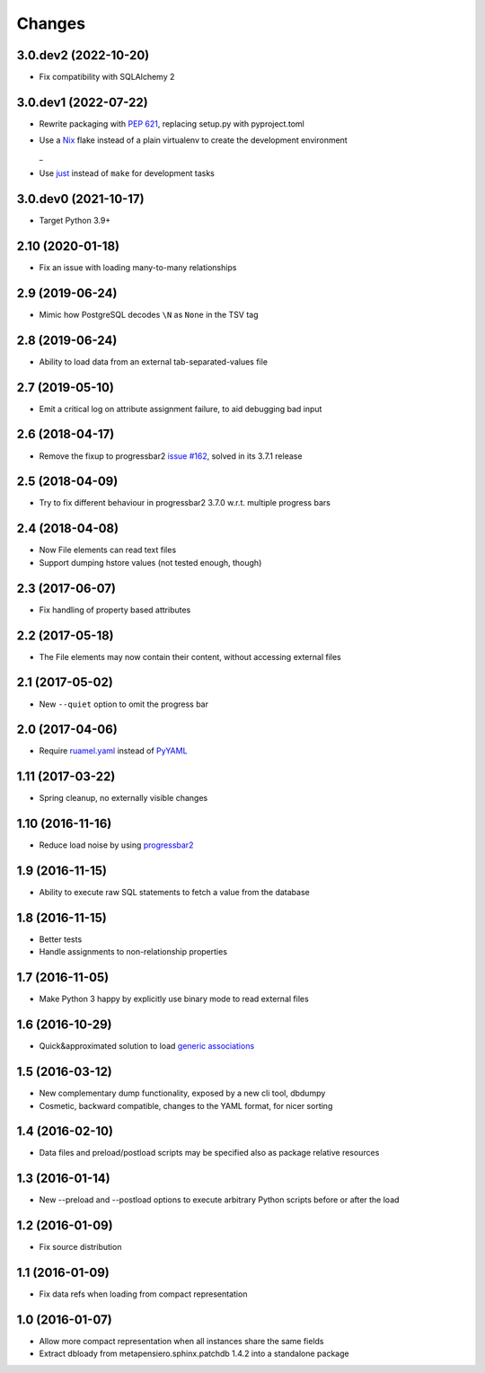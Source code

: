 .. -*- coding: utf-8 -*-

Changes
-------

3.0.dev2 (2022-10-20)
~~~~~~~~~~~~~~~~~~~~~

- Fix compatibility with SQLAlchemy 2


3.0.dev1 (2022-07-22)
~~~~~~~~~~~~~~~~~~~~~

- Rewrite packaging with :PEP:`621`, replacing setup.py with pyproject.toml

- Use a Nix__ flake instead of a plain virtualenv to create the development environment

  __ https://nixos.org/guides/how-nix-works.html
  _
- Use just__ instead of ``make`` for development tasks

  __ https://just.systems


3.0.dev0 (2021-10-17)
~~~~~~~~~~~~~~~~~~~~~

- Target Python 3.9+


2.10 (2020-01-18)
~~~~~~~~~~~~~~~~~

- Fix an issue with loading many-to-many relationships


2.9 (2019-06-24)
~~~~~~~~~~~~~~~~

- Mimic how PostgreSQL decodes ``\N`` as ``None`` in the TSV tag


2.8 (2019-06-24)
~~~~~~~~~~~~~~~~

- Ability to load data from an external tab-separated-values file


2.7 (2019-05-10)
~~~~~~~~~~~~~~~~

- Emit a critical log on attribute assignment failure, to aid debugging bad input


2.6 (2018-04-17)
~~~~~~~~~~~~~~~~

- Remove the fixup to progressbar2 `issue #162`__, solved in its 3.7.1 release

__  https://github.com/WoLpH/python-progressbar/issues/162


2.5 (2018-04-09)
~~~~~~~~~~~~~~~~

- Try to fix different behaviour in progressbar2 3.7.0 w.r.t. multiple progress bars


2.4 (2018-04-08)
~~~~~~~~~~~~~~~~

- Now File elements can read text files

- Support dumping hstore values (not tested enough, though)


2.3 (2017-06-07)
~~~~~~~~~~~~~~~~

- Fix handling of property based attributes


2.2 (2017-05-18)
~~~~~~~~~~~~~~~~

- The File elements may now contain their content, without accessing external files


2.1 (2017-05-02)
~~~~~~~~~~~~~~~~

- New ``--quiet`` option to omit the progress bar


2.0 (2017-04-06)
~~~~~~~~~~~~~~~~

- Require `ruamel.yaml`__ instead of PyYAML__

__ https://pypi.python.org/pypi/ruamel.yaml
__ https://pypi.python.org/pypi/PyYAML


1.11 (2017-03-22)
~~~~~~~~~~~~~~~~~

- Spring cleanup, no externally visible changes


1.10 (2016-11-16)
~~~~~~~~~~~~~~~~~

- Reduce load noise by using progressbar2__

__ https://pypi.python.org/pypi/progressbar2


1.9 (2016-11-15)
~~~~~~~~~~~~~~~~

- Ability to execute raw SQL statements to fetch a value from the database


1.8 (2016-11-15)
~~~~~~~~~~~~~~~~

- Better tests

- Handle assignments to non-relationship properties


1.7 (2016-11-05)
~~~~~~~~~~~~~~~~

- Make Python 3 happy by explicitly use binary mode to read external files


1.6 (2016-10-29)
~~~~~~~~~~~~~~~~

- Quick&approximated solution to load `generic associations`__

__ http://docs.sqlalchemy.org/en/latest/_modules/examples/generic_associations/generic_fk.html


1.5 (2016-03-12)
~~~~~~~~~~~~~~~~

- New complementary dump functionality, exposed by a new cli tool, dbdumpy

- Cosmetic, backward compatible, changes to the YAML format, for nicer sorting


1.4 (2016-02-10)
~~~~~~~~~~~~~~~~

- Data files and preload/postload scripts may be specified also as package relative resources


1.3 (2016-01-14)
~~~~~~~~~~~~~~~~

- New --preload and --postload options to execute arbitrary Python scripts before or after the
  load


1.2 (2016-01-09)
~~~~~~~~~~~~~~~~

- Fix source distribution


1.1 (2016-01-09)
~~~~~~~~~~~~~~~~

- Fix data refs when loading from compact representation


1.0 (2016-01-07)
~~~~~~~~~~~~~~~~

- Allow more compact representation when all instances share the same fields

- Extract dbloady from metapensiero.sphinx.patchdb 1.4.2 into a standalone package
